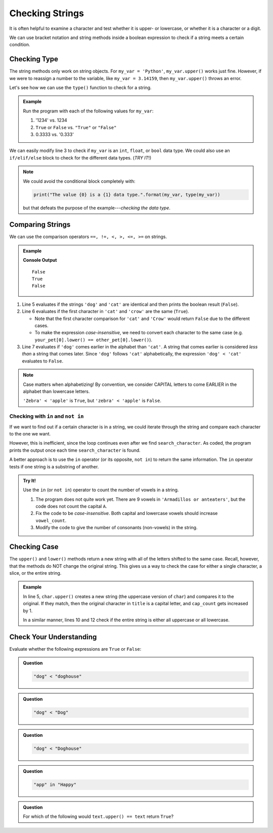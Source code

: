 Checking Strings
================

It is often helpful to examine a character and test whether it is upper- or
lowercase, or whether it is a character or a digit.

We can use bracket notation and string methods inside a boolean expression to
check if a string meets a certain condition.

.. todo:: Insert internal book link to the boolean expression section.

Checking Type
-------------

The string methods only work on string objects. For ``my_var = 'Python'``,
``my_var.upper()`` works just fine. However, if we were to reassign a number
to the variable, like ``my_var = 3.14159``, then ``my_var.upper()`` throws an
error.

Let's see how we can use the ``type()`` function to check for a string.

.. admonition:: Example

   .. todo:: Insert interactive repl here! (Check variable type).

   .. sourcecode:: Python
      :linenos:

      my_var = 42

      if type(my_var) == str:
         print("The value '{0}' is a string.".format(my_var))
      else:
         print("The value {0} is NOT a string.".format(my_var))

   Run the program with each of the following values for ``my_var``:

   #. '1234' vs. 1234
   #. ``True`` or ``False`` vs. ``"True"`` or ``"False"``
   #. 0.3333 vs. '0.333'
      
We can easily modify line 3 to check if ``my_var`` is an ``int``, ``float``,
or ``bool`` data type. We could also use an ``if/elif/else`` block to check for
the different data types.  (*TRY IT*!)

.. admonition:: Note

   We could avoid the conditional block completely with:

   .. sourcecode:: Python

      print("The value {0} is a {1} data type.".format(my_var, type(my_var))

   but that defeats the purpose of the example---*checking the data type*.    

Comparing Strings
-----------------

We can use the comparison operators ``==, !=, <, >, <=, >=`` on strings.

.. admonition:: Example

   .. sourcecode:: Python
      :linenos:

      my_pet = 'dog'
      your_pet = 'cat'
      other_pet = 'crow'

      print(my_pet == your_pet)
      print(your_pet[0] == other_pet[0])
      print(my_pet < your_pet)
   
   **Console Output**

   ::

      False
      True
      False

#. Line 5 evaluates if the strings ``'dog'`` and ``'cat'`` are identical and
   then prints the boolean result (``False``).
#. Line 6 evaluates if the first character in ``'cat'`` and ``'crow'`` are the
   same (``True``).

   - Note that the first character comparison for ``'cat'`` and ``'Crow'``
     would return ``False`` due to the different cases.
   - To make the expression *case-insensitive*, we need to convert each
     character to the same case (e.g.
     ``your_pet[0].lower() == other_pet[0].lower()``).

#. Line 7 evaluates if ``'dog'`` comes earlier in the alphabet than ``'cat'``.
   A string that comes earlier is considered *less than* a string that comes
   later. Since ``'dog'`` follows ``'cat'`` alphabetically, the expression
   ``'dog' < 'cat'`` evaluates to ``False``.
   
.. admonition:: Note

   Case matters when alphabetizing! By convention, we consider CAPITAL letters
   to come EARLIER in the alphabet than lowercase letters.
   
   ``'Zebra' < 'apple'`` is ``True``, but ``'zebra' < 'apple'`` is ``False``.

Checking with ``in`` and ``not in``
^^^^^^^^^^^^^^^^^^^^^^^^^^^^^^^^^^^

If we want to find out if a certain character is in a string, we could iterate
through the string and compare each character to the one we want.

.. sourcecode:: Python
   :linenos:

   title = 'The Hunger Games'
   search_character = 'e'

   for char in title:
      if char == search_character:
         print("'{0}' is in '{1}'.".format(search_character, title))

However, this is inefficient, since the loop continues even after we find
``search_character``. As coded, the program prints the output once each time
``search_character`` is found.

A better approach is to use the ``in`` operator (or its opposite, ``not in``)
to return the same information. The ``in`` operator tests if one string is a
substring of another.

.. sourcecode:: Python
   :linenos:

   title = 'The Hunger Games'
   search_character = 'e'

   if search_character in title:
      print("'{0}' is in '{1}'.".format(search_character, title))

.. admonition:: Try It!

   Use the ``in`` (or ``not in``) operator to count the number of vowels in a
   string.

   .. todo:: Insert interactive repl here (in vs. not in).

   .. sourcecode:: Python
      :linenos:

      text = "Armadillos or anteaters"
      vowels = 'aeiou'
      vowel_count = 0

      for char in text:
         if char in vowels:
            count += 1
      
      print(f"'{text}' contains {vowel_count} vowels.")

   #. The program does not quite work yet. There are 9 vowels in
      ``'Armadillos or anteaters'``, but the code does not count the capital
      ``A``.
   #. Fix the code to be *case-insensitive*. Both capital and lowercase vowels
      should increase ``vowel_count``.
   #. Modify the code to give the number of consonants (non-vowels) in the
      string.

Checking Case
-------------

The ``upper()`` and ``lower()`` methods return a new string with all of the
letters shifted to the same case. Recall, however, that the methods do NOT
change the original string. This gives us a way to check the case for either a
single character, a slice, or the entire string.

.. admonition:: Example

   .. sourcecode:: Python
      :linenos:

      title = "Harry Potter and the Sorcerer's Stone"
      cap_count = 0

      for char in title:
         if char.upper() == char:
            cap_count += 1

      print(f"'{title]' contains {cap_count} capital letters.")
      
      if title.upper() == title:
         print("Stop yelling!")
      elif title.lower() == title:
         print("The title is not capitalized correctly.")

   In line 5, ``char.upper()`` creates a new string (the uppercase version of
   ``char``) and compares it to the original. If they match, then the original
   character in ``title`` is a capital letter, and ``cap_count`` gets increased
   by 1.

   In a similar manner, lines 10 and 12 check if the entire string is either
   all uppercase or all lowercase.

Check Your Understanding
------------------------ 

Evaluate whether the following expressions are ``True`` or ``False``:

.. admonition:: Question

   .. sourcecode:: Python

      "dog" < "doghouse"

   .. raw:: html
   
      <ol type="a">
         <li><input type="radio" name="Q1" autocomplete="off" onclick="evaluateMC(name, true)"> <span style="color:#419f6a; font-weight: bold">True</span></li>
         <li><input type="radio" name="Q1" autocomplete="off" onclick="evaluateMC(name, false)"> <span style="color:#419f6a; font-weight: bold">False</span></li>
      </ol>
      <p id="Q1"></p>

.. Answer = True

.. admonition:: Question

   .. sourcecode:: Python

      "dog" < "Dog"

   .. raw:: html
   
      <ol type="a">
         <li><input type="radio" name="Q2" autocomplete="off" onclick="evaluateMC(name, false)"> <span style="color:#419f6a; font-weight: bold">True</span></li>
         <li><input type="radio" name="Q2" autocomplete="off" onclick="evaluateMC(name, true)"> <span style="color:#419f6a; font-weight: bold">False</span></li>
      </ol>
      <p id="Q2"></p>

.. Answer = False

.. admonition:: Question

   .. sourcecode:: Python

      "dog" < "Doghouse"
   
   .. raw:: html
   
      <ol type="a">
         <li><input type="radio" name="Q3" autocomplete="off" onclick="evaluateMC(name, false)"> <span style="color:#419f6a; font-weight: bold">True</span></li>
         <li><input type="radio" name="Q3" autocomplete="off" onclick="evaluateMC(name, true)"> <span style="color:#419f6a; font-weight: bold">False</span></li>
      </ol>
      <p id="Q3"></p>

.. Answer = False

.. admonition:: Question

   .. sourcecode:: Python

      "app" in "Happy"

   .. raw:: html
   
      <ol type="a">
         <li><input type="radio" name="Q4" autocomplete="off" onclick="evaluateMC(name, true)"> <span style="color:#419f6a; font-weight: bold">True</span></li>
         <li><input type="radio" name="Q4" autocomplete="off" onclick="evaluateMC(name, false)"> <span style="color:#419f6a; font-weight: bold">False</span></li>
      </ol>
      <p id="Q4"></p>

.. Answer = True 

.. admonition:: Question

   For which of the following would ``text.upper() == text`` return
   ``True``?

   .. raw:: html
   
      <ol type="a">
         <li><input type="radio" name="Q5" autocomplete="off" onclick="evaluateMC(name, false)"> <span style="color:#419f6a; font-weight: bold">text = 'Stop Yelling!'</span></li>
         <li><input type="radio" name="Q5" autocomplete="off" onclick="evaluateMC(name, true)"> <span style="color:#419f6a; font-weight: bold">text = 'STOP YELLING!'</span></li>
         <li><input type="radio" name="Q5" autocomplete="off" onclick="evaluateMC(name, false)"> <span style="color:#419f6a; font-weight: bold">text = 'stop yelling!'</span></li>
         <li><input type="radio" name="Q5" autocomplete="off" onclick="evaluateMC(name, false)"> <span style="color:#419f6a; font-weight: bold">text = 'STOP YELLINg!'</span></li>
         <li><input type="radio" name="Q5" autocomplete="off" onclick="evaluateMC(name, false)"> All return <span style="color:#419f6a; font-weight: bold">True</span></li>
         <li><input type="radio" name="Q5" autocomplete="off" onclick="evaluateMC(name, false)"> None return <span style="color:#419f6a; font-weight: bold">True</span></li>
      </ol>
      <p id="Q5"></p>

.. Answer = b

.. raw:: html

   <script type="text/JavaScript">
      function evaluateMC(id, correct) {
         if (correct) {
            document.getElementById(id).innerHTML = 'Yep!';
            document.getElementById(id).style.color = 'blue';
         } else {
            document.getElementById(id).innerHTML = 'Nope!';
            document.getElementById(id).style.color = 'red';
         }
      }
   </script>
